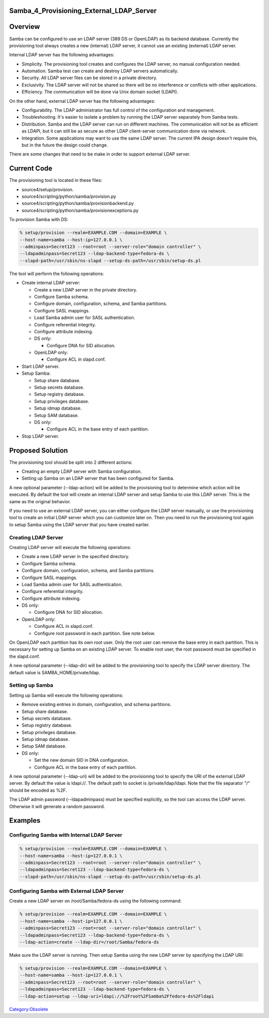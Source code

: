 Samba_4_Provisioning_External_LDAP_Server
=========================================

Overview
========

Samba can be configured to use an LDAP server (389 DS or OpenLDAP) as
its backend database. Currently the provisioning tool always creates a
new (internal) LDAP server, it cannot use an existing (external) LDAP
server.

Internal LDAP server has the following advantages:

-  Simplicity. The provisioning tool creates and configures the LDAP
   server, no manual configuration needed.
-  Automation. Samba test can create and destroy LDAP servers
   automatically.
-  Security. All LDAP server files can be stored in a private directory.
-  Exclusivity. The LDAP server will not be shared so there will be no
   interference or conflicts with other applications.
-  Efficiency. The communication will be done via Unix domain socket
   (LDAPI).

On the other hand, external LDAP server has the following advantages:

-  Configurability. The LDAP administrator has full control of the
   configuration and management.
-  Troubleshooting. It's easier to isolate a problem by running the LDAP
   server separately from Samba tests.
-  Distribution. Samba and the LDAP server can run on different
   machines. The communication will not be as efficient as LDAPI, but it
   can still be as secure as other LDAP client-server communication done
   via network.
-  Integration. Some applications may want to use the same LDAP server.
   The current IPA design doesn't require this, but in the future the
   design could change.

There are some changes that need to be make in order to support external
LDAP server.



Current Code
============

The provisioning tool is located in these files:

-  source4/setup/provision.
-  source4/scripting/python/samba/provision.py
-  source4/scripting/python/samba/provisionbackend.py
-  source4/scripting/python/samba/provisionexceptions.py

To provision Samba with DS:

.. code-block:: text

   % setup/provision --realm=EXAMPLE.COM --domain=EXAMPLE \
   --host-name=samba --host-ip=127.0.0.1 \
   --adminpass=Secret123 --root=root --server-role="domain controller" \
   --ldapadminpass=Secret123 --ldap-backend-type=fedora-ds \
   --slapd-path=/usr/sbin/ns-slapd --setup-ds-path=/usr/sbin/setup-ds.pl

The tool will perform the following operations:

-  Create internal LDAP server:

   -  Create a new LDAP server in the private directory.
   -  Configure Samba schema.
   -  Configure domain, configuration, schema, and Samba partitions.
   -  Configure SASL mappings.
   -  Load Samba admin user for SASL authentication.
   -  Configure referential integrity.
   -  Configure attribute indexing.
   -  DS only:

      -  Configure DNA for SID allocation.

   -  OpenLDAP only:

      -  Configure ACL in slapd.conf.

-  Start LDAP server.
-  Setup Samba:

   -  Setup share database.
   -  Setup secrets database.
   -  Setup registry database.
   -  Setup privileges database.
   -  Setup idmap database.
   -  Setup SAM database.
   -  DS only:

      -  Configure ACL in the base entry of each partition.

-  Stop LDAP server.



Proposed Solution
=================

The provisioning tool should be split into 2 different actions:

-  Creating an empty LDAP server with Samba configuration.
-  Setting up Samba on an LDAP server that has been configured for
   Samba.

A new optional parameter (--ldap-action) will be added to the
provisioning tool to determine which action will be executed. By default
the tool will create an internal LDAP server and setup Samba to use this
LDAP server. This is the same as the original behavior.

If you need to use an external LDAP server, you can either configure the
LDAP server manually, or use the provisioning tool to create an initial
LDAP server which you can customize later on. Then you need to run the
provisioning tool again to setup Samba using the LDAP server that you
have created earlier.



Creating LDAP Server
--------------------

Creating LDAP server will execute the following operations:

-  Create a new LDAP server in the specified directory.
-  Configure Samba schema.
-  Configure domain, configuration, schema, and Samba partitions.
-  Configure SASL mappings.
-  Load Samba admin user for SASL authentication.
-  Configure referential integrity.
-  Configure attribute indexing.
-  DS only:

   -  Configure DNA for SID allocation.

-  OpenLDAP only:

   -  Configure ACL in slapd.conf.
   -  Configure root password in each partition. See note below.

On OpenLDAP each partition has its own root user. Only the root user can
remove the base entry in each partition. This is necessary for setting
up Samba on an existing LDAP server. To enable root user, the root
password must be specified in the slapd.conf.

A new optional parameter (--ldap-dir) will be added to the provisioning
tool to specify the LDAP server directory. The default value is
SAMBA_HOME/private/ldap.



Setting up Samba
----------------

Setting up Samba will execute the following operations:

-  Remove existing entries in domain, configuration, and schema
   partitions.
-  Setup share database.
-  Setup secrets database.
-  Setup registry database.
-  Setup privileges database.
-  Setup idmap database.
-  Setup SAM database.
-  DS only:

   -  Set the new domain SID in DNA configuration.
   -  Configure ACL in the base entry of each partition.

A new optional parameter (--ldap-uri) will be added to the provisioning
tool to specify the URI of the external LDAP server. By default the
value is ldapi://. The default path to socket is /private/ldap/ldapi.
Note that the file separator "/" should be encoded as %2F.

The LDAP admin password (--ldapadminpass) must be specified explicitly,
so the tool can access the LDAP server. Otherwise it will generate a
random password.

Examples
========



Configuring Samba with Internal LDAP Server
-------------------------------------------

.. code-block:: text

   % setup/provision --realm=EXAMPLE.COM --domain=EXAMPLE \
   --host-name=samba --host-ip=127.0.0.1 \
   --adminpass=Secret123 --root=root --server-role="domain controller" \
   --ldapadminpass=Secret123 --ldap-backend-type=fedora-ds \
   --slapd-path=/usr/sbin/ns-slapd --setup-ds-path=/usr/sbin/setup-ds.pl



Configuring Samba with External LDAP Server
-------------------------------------------

Create a new LDAP server on /root/Samba/fedora-ds using the following
command:

.. code-block:: text

   % setup/provision --realm=EXAMPLE.COM --domain=EXAMPLE \
   --host-name=samba --host-ip=127.0.0.1 \
   --adminpass=Secret123 --root=root --server-role="domain controller" \
   --ldapadminpass=Secret123 --ldap-backend-type=fedora-ds \
   --ldap-action=create --ldap-dir=/root/Samba/fedora-ds

Make sure the LDAP server is running. Then setup Samba using the new
LDAP server by specifying the LDAP URI:

.. code-block:: text

   % setup/provision --realm=EXAMPLE.COM --domain=EXAMPLE \
   --host-name=samba --host-ip=127.0.0.1 \
   --adminpass=Secret123 --root=root --server-role="domain controller" \
   --ldapadminpass=Secret123 --ldap-backend-type=fedora-ds \
   --ldap-action=setup --ldap-uri=ldapi://%2Froot%2FSamba%2Ffedora-ds%2Fldapi

`Category:Obsolete <Category:Obsolete>`__